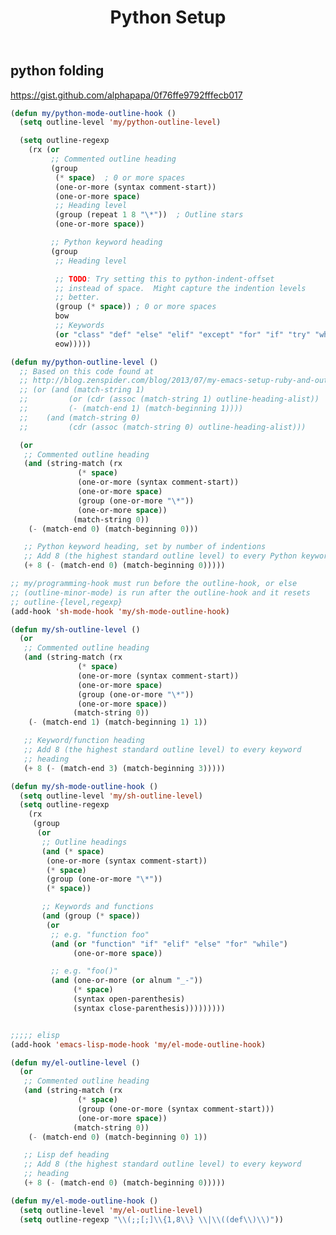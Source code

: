#+TITLE: Python Setup
#+Last Saved: <2019-August-28 15:42:42>

** python folding
https://gist.github.com/alphapapa/0f76ffe9792fffecb017

#+BEGIN_SRC emacs-lisp
(defun my/python-mode-outline-hook ()
  (setq outline-level 'my/python-outline-level)

  (setq outline-regexp
	(rx (or
	     ;; Commented outline heading
	     (group
	      (* space)	 ; 0 or more spaces
	      (one-or-more (syntax comment-start))
	      (one-or-more space)
	      ;; Heading level
	      (group (repeat 1 8 "\*"))	 ; Outline stars
	      (one-or-more space))

	     ;; Python keyword heading
	     (group
	      ;; Heading level

	      ;; TODO: Try setting this to python-indent-offset
	      ;; instead of space.  Might capture the indention levels
	      ;; better.
	      (group (* space))	; 0 or more spaces
	      bow
	      ;; Keywords
	      (or "class" "def" "else" "elif" "except" "for" "if" "try" "while" "with")
	      eow)))))

(defun my/python-outline-level ()
  ;; Based on this code found at
  ;; http://blog.zenspider.com/blog/2013/07/my-emacs-setup-ruby-and-outline.html:
  ;; (or (and (match-string 1)
  ;;	     (or (cdr (assoc (match-string 1) outline-heading-alist))
  ;;		 (- (match-end 1) (match-beginning 1))))
  ;;	(and (match-string 0)
  ;;	     (cdr (assoc (match-string 0) outline-heading-alist)))

  (or
   ;; Commented outline heading
   (and (string-match (rx
		       (* space)
		       (one-or-more (syntax comment-start))
		       (one-or-more space)
		       (group (one-or-more "\*"))
		       (one-or-more space))
		      (match-string 0))
	(- (match-end 0) (match-beginning 0)))

   ;; Python keyword heading, set by number of indentions
   ;; Add 8 (the highest standard outline level) to every Python keyword heading
   (+ 8 (- (match-end 0) (match-beginning 0)))))

;; my/programming-hook must run before the outline-hook, or else
;; (outline-minor-mode) is run after the outline-hook and it resets
;; outline-{level,regexp}
(add-hook 'sh-mode-hook 'my/sh-mode-outline-hook)

(defun my/sh-outline-level ()
  (or
   ;; Commented outline heading
   (and (string-match (rx
		       (* space)
		       (one-or-more (syntax comment-start))
		       (one-or-more space)
		       (group (one-or-more "\*"))
		       (one-or-more space))
		      (match-string 0))
	(- (match-end 1) (match-beginning 1) 1))

   ;; Keyword/function heading
   ;; Add 8 (the highest standard outline level) to every keyword
   ;; heading
   (+ 8 (- (match-end 3) (match-beginning 3)))))

(defun my/sh-mode-outline-hook ()
  (setq outline-level 'my/sh-outline-level)
  (setq outline-regexp
	(rx
	 (group
	  (or
	   ;; Outline headings
	   (and (* space)
		(one-or-more (syntax comment-start))
		(* space)
		(group (one-or-more "\*"))
		(* space))

	   ;; Keywords and functions
	   (and (group (* space))
		(or
		 ;; e.g. "function foo"
		 (and (or "function" "if" "elif" "else" "for" "while")
		      (one-or-more space))

		 ;; e.g. "foo()"
		 (and (one-or-more (or alnum "_-"))
		      (* space)
		      (syntax open-parenthesis)
		      (syntax close-parenthesis)))))))))


;;;;; elisp
(add-hook 'emacs-lisp-mode-hook 'my/el-mode-outline-hook)

(defun my/el-outline-level ()
  (or
   ;; Commented outline heading
   (and (string-match (rx
		       (* space)
		       (group (one-or-more (syntax comment-start)))
		       (one-or-more space))
		      (match-string 0))
	(- (match-end 0) (match-beginning 0) 1))

   ;; Lisp def heading
   ;; Add 8 (the highest standard outline level) to every keyword
   ;; heading
   (+ 8 (- (match-end 0) (match-beginning 0)))))

(defun my/el-mode-outline-hook ()
  (setq outline-level 'my/el-outline-level)
  (setq outline-regexp "\\(;;[;]\\{1,8\\} \\|\\((def\\)\\)"))
#+END_SRC
